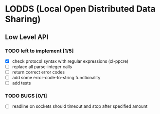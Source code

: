 * LODDS (Local Open Distributed Data Sharing)

** Low Level API

*** TODO left to implement [1/5]
    - [X] check protocol syntax with regular expressions (cl-ppcre)
    - [ ] replace all parse-integer calls
    - [ ] return correct error codes
    - [ ] add some error-code-to-string functionality
    - [ ] add tests

*** TODO BUGS [0/1]
    - [ ] readline on sockets should timeout and stop after specified amount

